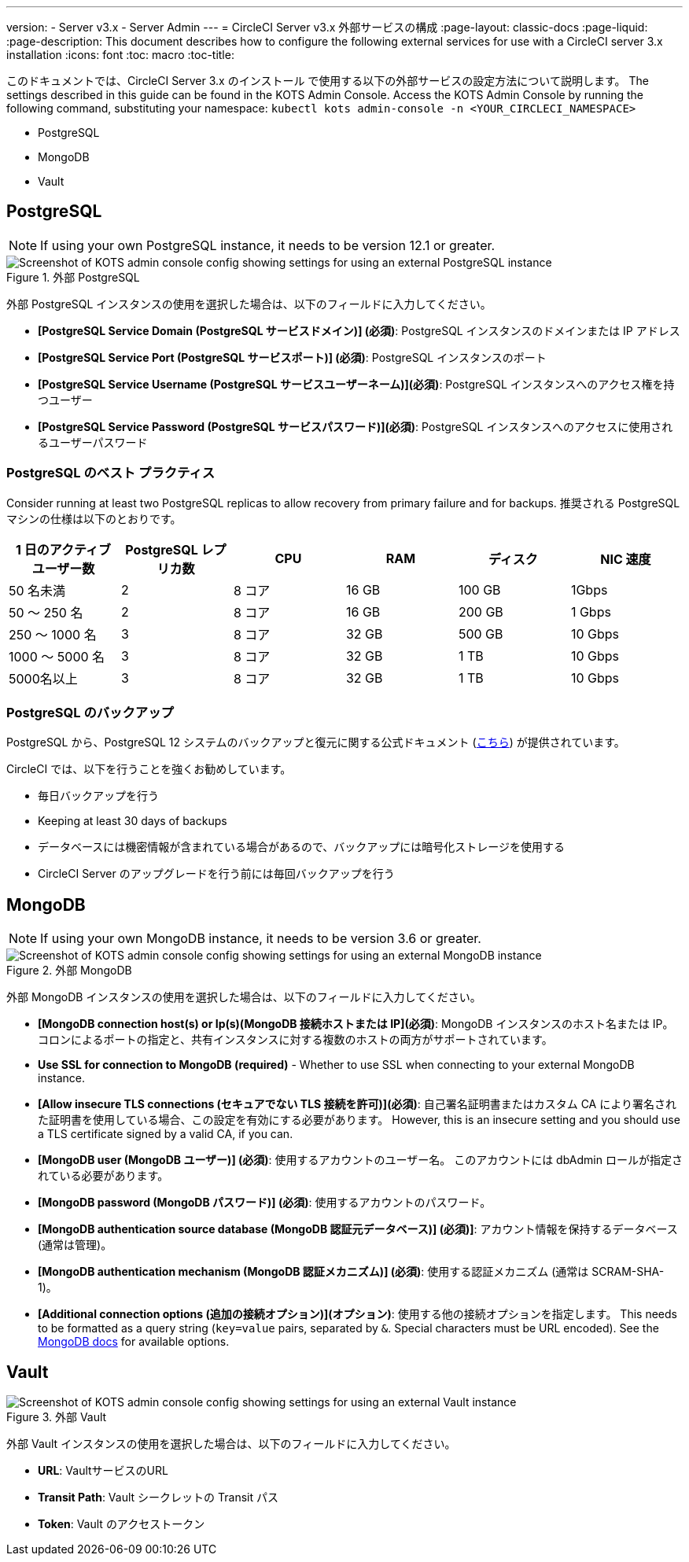 ---
version:
- Server v3.x
- Server Admin
---
= CircleCI Server v3.x 外部サービスの構成
:page-layout: classic-docs
:page-liquid:
:page-description: This document describes how to configure the following external services for use with a CircleCI server 3.x installation
:icons: font
:toc: macro
:toc-title:

このドキュメントでは、CircleCI Server 3.x のインストール で使用する以下の外部サービスの設定方法について説明します。 The settings described in this guide can be found in the KOTS Admin Console. Access the KOTS Admin Console by running the following command, substituting your namespace: `kubectl kots admin-console -n <YOUR_CIRCLECI_NAMESPACE>`

* PostgreSQL
* MongoDB
* Vault

toc::[]

== PostgreSQL

NOTE: If using your own PostgreSQL instance, it needs to be version 12.1 or greater. 

.外部 PostgreSQL
image::server-3-external-postgres.png[Screenshot of KOTS admin console config showing settings for using an external PostgreSQL instance]

外部 PostgreSQL インスタンスの使用を選択した場合は、以下のフィールドに入力してください。 

* *[PostgreSQL Service Domain (PostgreSQL サービスドメイン)] (必須)*: PostgreSQL インスタンスのドメインまたは IP アドレス 

* *[PostgreSQL Service Port (PostgreSQL サービスポート)] (必須)*: PostgreSQL インスタンスのポート 

* *[PostgreSQL Service Username (PostgreSQL サービスユーザーネーム)](必須)*: PostgreSQL インスタンスへのアクセス権を持つユーザー 

* *[PostgreSQL Service Password (PostgreSQL サービスパスワード)](必須)*: PostgreSQL インスタンスへのアクセスに使用されるユーザーパスワード 

=== PostgreSQL のベスト プラクティス

Consider running at least two PostgreSQL replicas to allow recovery from primary failure and for backups. 推奨される PostgreSQL マシンの仕様は以下のとおりです。

[.table.table-striped]
[cols=6*, options="header", stripes=even]
|===
|1 日のアクティブ ユーザー数
|PostgreSQL レプリカ数 
|CPU   
|RAM  
|ディスク  
|NIC 速度 

|50 名未満                    
|2                         
|8 コア
|16 GB 
|100 GB 
| 1Gbps

|50 ～ 250 名               
|2                         
|8 コア
|16 GB 
|200 GB 
|1 Gbps

|250 ～ 1000 名             
|3                         
|8 コア
|32 GB 
|500 GB 
|10 Gbps

|1000 ～ 5000 名            
|3                         
|8 コア
|32 GB 
|1 TB   
|10 Gbps

|5000名以上                  
|3                         
|8 コア
|32 GB 
|1 TB   
|10 Gbps
|===

=== PostgreSQL のバックアップ
PostgreSQL から、PostgreSQL 12 システムのバックアップと復元に関する公式ドキュメント (https://www.postgresql.org/docs/12/backup.html[こちら]) が提供されています。

CircleCI では、以下を行うことを強くお勧めしています。

* 毎日バックアップを行う
* Keeping at least 30 days of backups
* データベースには機密情報が含まれている場合があるので、バックアップには暗号化ストレージを使用する
* CircleCI Server のアップグレードを行う前には毎回バックアップを行う

== MongoDB

NOTE: If using your own MongoDB instance, it needs to be version 3.6 or greater. 

.外部 MongoDB
image::server-3-external-mongo.png[Screenshot of KOTS admin console config showing settings for using an external MongoDB instance]

外部 MongoDB インスタンスの使用を選択した場合は、以下のフィールドに入力してください。 

* *[MongoDB connection host(s) or Ip(s)(MongoDB 接続ホストまたは IP](必須)*: MongoDB インスタンスのホスト名または IP。 コロンによるポートの指定と、共有インスタンスに対する複数のホストの両方がサポートされています。

* *Use SSL for connection to MongoDB (required)* - 
Whether to use SSL when connecting to your external MongoDB instance.

* *[Allow insecure TLS connections (セキュアでない TLS 接続を許可)](必須)*: 自己署名証明書またはカスタム CA により署名された証明書を使用している場合、この設定を有効にする必要があります。 However, this is an insecure setting and you should use a TLS certificate signed by a valid CA, if you can.

* *[MongoDB  user (MongoDB ユーザー)] (必須)*: 使用するアカウントのユーザー名。 このアカウントには dbAdmin ロールが指定されている必要があります。

* *[MongoDB  password (MongoDB パスワード)] (必須)*: 使用するアカウントのパスワード。

* *[MongoDB authentication source database (MongoDB 認証元データベース)] (必須)]*: アカウント情報を保持するデータベース (通常は管理)。

* *[MongoDB authentication mechanism (MongoDB 認証メカニズム)] (必須)*: 使用する認証メカニズム  (通常は SCRAM-SHA-1)。

* *[Additional connection options (追加の接続オプション)](オプション)*: 使用する他の接続オプションを指定します。 This needs to be formatted as a query string (`key=value` pairs, separated by `&`. Special characters must be URL encoded). See the link:https://docs.mongodb.com/v3.6/reference/connection-string/[MongoDB docs] for available options.

== Vault

.外部 Vault
image::server-3-external-vault.png[Screenshot of KOTS admin console config showing settings for using an external Vault instance]

外部 Vault インスタンスの使用を選択した場合は、以下のフィールドに入力してください。  

* *URL*: VaultサービスのURL

* *Transit Path*: Vault シークレットの Transit パス

* *Token*: Vault のアクセストークン